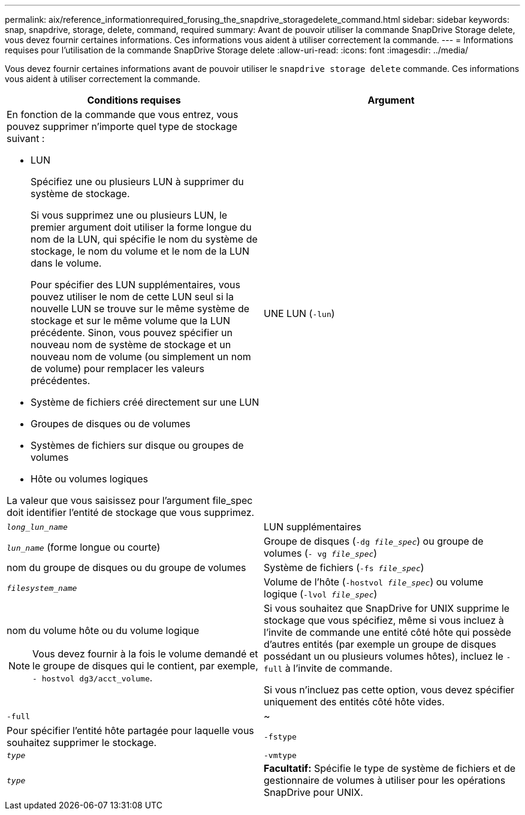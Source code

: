 ---
permalink: aix/reference_informationrequired_forusing_the_snapdrive_storagedelete_command.html 
sidebar: sidebar 
keywords: snap, snapdrive, storage, delete, command, required 
summary: Avant de pouvoir utiliser la commande SnapDrive Storage delete, vous devez fournir certaines informations. Ces informations vous aident à utiliser correctement la commande. 
---
= Informations requises pour l'utilisation de la commande SnapDrive Storage delete
:allow-uri-read: 
:icons: font
:imagesdir: ../media/


[role="lead"]
Vous devez fournir certaines informations avant de pouvoir utiliser le `snapdrive storage delete` commande. Ces informations vous aident à utiliser correctement la commande.

|===
| Conditions requises | Argument 


 a| 
En fonction de la commande que vous entrez, vous pouvez supprimer n'importe quel type de stockage suivant :

* LUN
+
Spécifiez une ou plusieurs LUN à supprimer du système de stockage.

+
Si vous supprimez une ou plusieurs LUN, le premier argument doit utiliser la forme longue du nom de la LUN, qui spécifie le nom du système de stockage, le nom du volume et le nom de la LUN dans le volume.

+
Pour spécifier des LUN supplémentaires, vous pouvez utiliser le nom de cette LUN seul si la nouvelle LUN se trouve sur le même système de stockage et sur le même volume que la LUN précédente. Sinon, vous pouvez spécifier un nouveau nom de système de stockage et un nouveau nom de volume (ou simplement un nom de volume) pour remplacer les valeurs précédentes.

* Système de fichiers créé directement sur une LUN
* Groupes de disques ou de volumes
* Systèmes de fichiers sur disque ou groupes de volumes
* Hôte ou volumes logiques


La valeur que vous saisissez pour l'argument file_spec doit identifier l'entité de stockage que vous supprimez.



 a| 
UNE LUN (`-lun`)
 a| 
`_long_lun_name_`



 a| 
LUN supplémentaires
 a| 
`_lun_name_` (forme longue ou courte)



 a| 
Groupe de disques (`-dg _file_spec_`) ou groupe de volumes (`- vg _file_spec_`)
 a| 
nom du groupe de disques ou du groupe de volumes



 a| 
Système de fichiers (`-fs _file_spec_`)
 a| 
`_filesystem_name_`



 a| 
Volume de l'hôte (`-hostvol _file_spec_`) ou volume logique (`-lvol _file_spec_`)
 a| 
nom du volume hôte ou du volume logique


NOTE: Vous devez fournir à la fois le volume demandé et le groupe de disques qui le contient, par exemple, `- hostvol dg3/acct_volume`.



 a| 
Si vous souhaitez que SnapDrive for UNIX supprime le stockage que vous spécifiez, même si vous incluez à l'invite de commande une entité côté hôte qui possède d'autres entités (par exemple un groupe de disques possédant un ou plusieurs volumes hôtes), incluez le `-full` à l'invite de commande.

Si vous n'incluez pas cette option, vous devez spécifier uniquement des entités côté hôte vides.



 a| 
`-full`
 a| 
~



 a| 
Pour spécifier l'entité hôte partagée pour laquelle vous souhaitez supprimer le stockage.



 a| 
`-fstype`
 a| 
`_type_`



 a| 
`-vmtype`
 a| 
`_type_`



 a| 
*Facultatif:* Spécifie le type de système de fichiers et de gestionnaire de volumes à utiliser pour les opérations SnapDrive pour UNIX.

|===